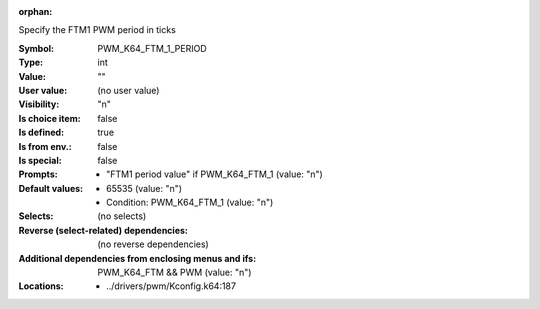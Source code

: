 :orphan:

.. title:: PWM_K64_FTM_1_PERIOD

.. option:: CONFIG_PWM_K64_FTM_1_PERIOD:
.. _CONFIG_PWM_K64_FTM_1_PERIOD:

Specify the FTM1 PWM period in ticks



:Symbol:           PWM_K64_FTM_1_PERIOD
:Type:             int
:Value:            ""
:User value:       (no user value)
:Visibility:       "n"
:Is choice item:   false
:Is defined:       true
:Is from env.:     false
:Is special:       false
:Prompts:

 *  "FTM1 period value" if PWM_K64_FTM_1 (value: "n")
:Default values:

 *  65535 (value: "n")
 *   Condition: PWM_K64_FTM_1 (value: "n")
:Selects:
 (no selects)
:Reverse (select-related) dependencies:
 (no reverse dependencies)
:Additional dependencies from enclosing menus and ifs:
 PWM_K64_FTM && PWM (value: "n")
:Locations:
 * ../drivers/pwm/Kconfig.k64:187